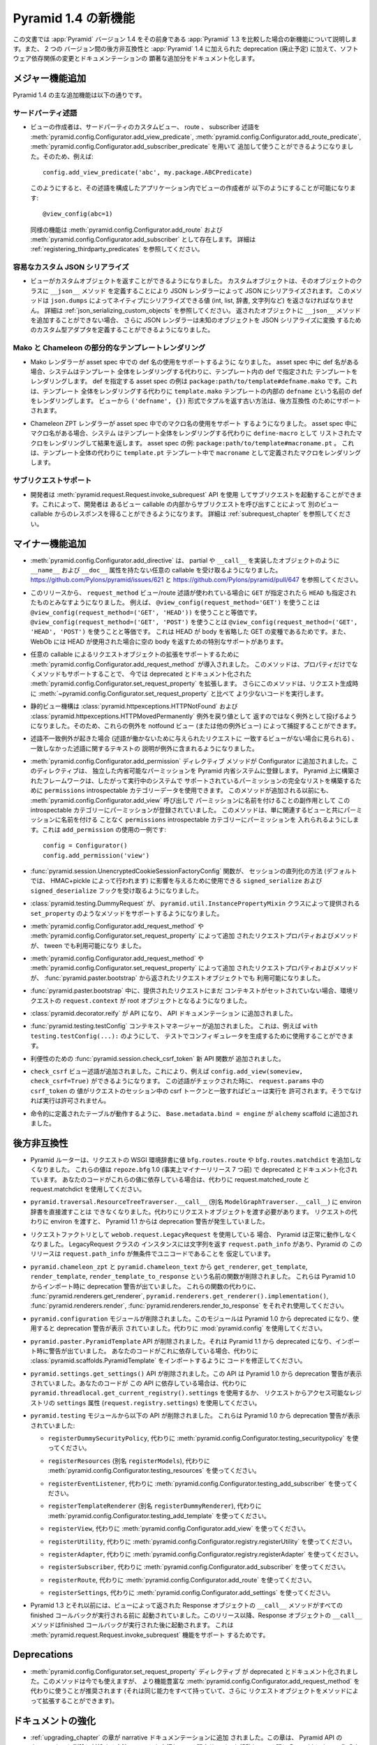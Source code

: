 .. What's New In Pyramid 1.4

Pyramid 1.4 の新機能
=========================

.. This article explains the new features in :app:`Pyramid` version 1.4 as
.. compared to its predecessor, :app:`Pyramid` 1.3.  It also documents backwards
.. incompatibilities between the two versions and deprecations added to
.. :app:`Pyramid` 1.4, as well as software dependency changes and notable
.. documentation additions.

この文書では :app:`Pyramid` バージョン 1.4 をその前身である
:app:`Pyramid` 1.3 を比較した場合の新機能について説明します。また、 2 つの
バージョン間の後方非互換性と :app:`Pyramid` 1.4 に加えられた deprecation
(廃止予定) に加えて、ソフトウェア依存関係の変更とドキュメンテーションの
顕著な追加分をドキュメント化します。


.. Major Feature Additions

メジャー機能追加
-----------------------

.. The major feature additions in Pyramid 1.4 follow.

Pyramid 1.4 の主な追加機能は以下の通りです。


.. Third-Party Predicates

サードパーティ述語
~~~~~~~~~~~~~~~~~~~~~~~

.. - Third-party custom view, route, and subscriber predicates can now be added
..   for use by view authors via
..   :meth:`pyramid.config.Configurator.add_view_predicate`,
..   :meth:`pyramid.config.Configurator.add_route_predicate` and
..   :meth:`pyramid.config.Configurator.add_subscriber_predicate`.  So, for
..   example, doing this:

- ビューの作成者は、サードパーティのカスタムビュー、 route 、 subscriber
  述語を :meth:`pyramid.config.Configurator.add_view_predicate`,
  :meth:`pyramid.config.Configurator.add_route_predicate`,
  :meth:`pyramid.config.Configurator.add_subscriber_predicate` を用いて
  追加して使うことができるようになりました。そのため、例えば:


  ::

     config.add_view_predicate('abc', my.package.ABCPredicate)


  .. Might allow a view author to do this in an application that configured that
  .. predicate:

  このようにすると、その述語を構成したアプリケーション内でビューの作成者が
  以下のようにすることが可能になります:


  ::

     @view_config(abc=1)


  .. Similar features exist for :meth:`pyramid.config.Configurator.add_route`,
  .. and :meth:`pyramid.config.Configurator.add_subscriber`.  See
  .. :ref:`registering_thirdparty_predicates` for more information.

  同様の機能は :meth:`pyramid.config.Configurator.add_route` および
  :meth:`pyramid.config.Configurator.add_subscriber` として存在します。
  詳細は :ref:`registering_thirdparty_predicates` を参照してください。


.. Easy Custom JSON Serialization

容易なカスタム JSON シリアライズ
~~~~~~~~~~~~~~~~~~~~~~~~~~~~~~~~

.. - Views can now return custom objects which will be serialized to JSON by a
..   JSON renderer by defining a ``__json__`` method on the object's class. This
..   method should return values natively serializable by ``json.dumps`` (such
..   as ints, lists, dictionaries, strings, and so forth).  See
..   :ref:`json_serializing_custom_objects` for more information.  The JSON
..   renderer now also allows for the definition of custom type adapters to
..   convert unknown objects to JSON serializations, in case you can't add a
..   ``__json__`` method to returned objects.

- ビューがカスタムオブジェクトを返すことができるようになりました。
  カスタムオブジェクトは、そのオブジェクトのクラスに ``__json__`` メソッド
  を定義することにより JSON レンダラーによって JSON にシリアライズされます。
  このメソッドは ``json.dumps`` によってネイティブにシリアライズできる値
  (int, list, 辞書, 文字列など) を返さなければなりません。
  詳細は :ref:`json_serializing_custom_objects` を参照してください。
  返されたオブジェクトに ``__json__`` メソッドを追加することができない場合、
  さらに JSON レンダラーは未知のオブジェクトを JSON シリアライズに変換
  するためのカスタム型アダプタを定義することができるようになりました。


.. Partial Mako and Chameleon Template Renderings

Mako と Chameleon の部分的なテンプレートレンダリング
~~~~~~~~~~~~~~~~~~~~~~~~~~~~~~~~~~~~~~~~~~~~~~~~~~~~

.. - The Mako renderer now supports using a def name in an asset spec.  When the
..   def name is present in the asset spec, the system will render the template
..   named def within the template instead of rendering the entire template. An
..   example asset spec which names a def is
..   ``package:path/to/template#defname.mako``. This will render the def named
..   ``defname`` inside the ``template.mako`` template instead of rendering the
..   entire template.  The old way of returning a tuple in the form
..   ``('defname', {})`` from the view is supported for backward compatibility.

- Mako レンダラーが asset spec 中での def 名の使用をサポートするように
  なりました。 asset spec 中に def 名がある場合、システムはテンプレート
  全体をレンダリングする代わりに、テンプレート内の def で指定された
  テンプレートをレンダリングします。 def を指定する asset spec の例は
  ``package:path/to/template#defname.mako`` です。これは、テンプレート
  全体をレンダリングする代わりに ``template.mako`` テンプレートの内部の
  ``defname`` という名前の def をレンダリングします。
  ビューから ``('defname', {})`` 形式でタプルを返す古い方法は、後方互換性
  のためにサポートされます。


.. - The Chameleon ZPT renderer now supports using a macro name in an asset
..   spec.  When the macro name is present in the asset spec, the system will
..   render the macro listed as a ``define-macro`` and return the result instead
..   of rendering the entire template.  An example asset spec:
..   ``package:path/to/template#macroname.pt``.  This will render the macro
..   defined as ``macroname`` within the ``template.pt`` template instead of the
..   entire templae.

- Chameleon ZPT レンダラーが asset spec 中でのマクロ名の使用をサポート
  するようになりました。 asset spec 中にマクロ名がある場合、システム
  はテンプレート全体をレンダリングする代わりに ``define-macro`` として
  リストされたマクロをレンダリングして結果を返します。
  asset spec の例: ``package:path/to/template#macroname.pt`` 。
  これは、テンプレート全体の代わりに ``template.pt`` テンプレート中で
  ``macroname`` として定義されたマクロをレンダリングします。


.. Subrequest Support

サブリクエストサポート
~~~~~~~~~~~~~~~~~~~~~~

.. - Developers may invoke a subrequest by using the
..   :meth:`pyramid.request.Request.invoke_subrequest` API.  This allows a
..   developer to obtain a response from one view callable by issuing a subrequest
..   from within a different view callable.  See :ref:`subrequest_chapter` for
..   more information.

- 開発者は :meth:`pyramid.request.Request.invoke_subrequest` API を使用
  してサブリクエストを起動することができます。これによって、開発者は
  あるビュー callable の内部からサブリクエストを呼び出すことによって
  別のビュー callable からのレスポンスを得ることができるようになります。
  詳細は :ref:`subrequest_chapter` を参照してください。


.. Minor Feature Additions

マイナー機能追加
-----------------------

.. - :meth:`pyramid.config.Configurator.add_directive` now accepts arbitrary
..   callables like partials or objects implementing ``__call__`` which don't
..   have ``__name__`` and ``__doc__`` attributes.  See
..   https://github.com/Pylons/pyramid/issues/621 and
..   https://github.com/Pylons/pyramid/pull/647.

- :meth:`pyramid.config.Configurator.add_directive` は、 partial や
  ``__call__`` を実装したオブジェクトのように ``__name__`` および
  ``__doc__`` 属性を持たない任意の callable を受け取るようになりました。
  https://github.com/Pylons/pyramid/issues/621 と
  https://github.com/Pylons/pyramid/pull/647 を参照してください。


.. - As of this release, the ``request_method`` view/route predicate, when used,
..   will also imply that ``HEAD`` is implied when you use ``GET``.  For
..   example, using ``@view_config(request_method='GET')`` is equivalent to
..   using ``@view_config(request_method=('GET', 'HEAD'))``.  Using
..   ``@view_config(request_method=('GET', 'POST')`` is equivalent to using
..   ``@view_config(request_method=('GET', 'HEAD', 'POST')``.  This is because
..   HEAD is a variant of GET that omits the body, and WebOb has special support
..   to return an empty body when a HEAD is used.

- このリリースから、 ``request_method`` ビュー/route 述語が使われている場合に
  ``GET`` が指定されたら ``HEAD`` も指定されたものとみなすようになりました。
  例えば、 ``@view_config(request_method='GET')`` を使うことは
  ``@view_config(request_method=('GET', 'HEAD'))`` を使うことと等価です。
  ``@view_config(request_method=('GET', 'POST')`` を使うことは
  ``@view_config(request_method=('GET', 'HEAD', 'POST')`` を使うことと等価です。
  これは HEAD が body を省略した GET の変種であるためです。また、 WebOb には
  HEAD が使用された場合に空の body を返すための特別なサポートがあります。


.. - :meth:`pyramid.config.Configurator.add_request_method` has been introduced
..   to support extending request objects with arbitrary callables. This method
..   expands on the now documentation-deprecated
..   :meth:`pyramid.config.Configurator.set_request_property` by supporting
..   methods as well as properties. This method also causes less code to be
..   executed at request construction time than
..   :meth:`~pyramid.config.Configurator.set_request_property`.

- 任意の callable によるリクエストオブジェクトの拡張をサポートするために
  :meth:`pyramid.config.Configurator.add_request_method` が導入されました。
  このメソッドは、プロパティだけでなくメソッドもサポートすることで、
  今では deprecated とドキュメント化された
  :meth:`pyramid.config.Configurator.set_request_property` を拡張します。
  さらにこのメソッドは、リクエスト生成時に
  :meth:`~pyramid.config.Configurator.set_request_property` と比べて
  より少ないコードを実行します。


.. - The static view machinery now raises rather than returns
..   :class:`pyramid.httpexceptions.HTTPNotFound` and
..   :class:`pyramid.httpexceptions.HTTPMovedPermanently` exceptions, so these can
..   be caught by the notfound view (and other exception views).

- 静的ビュー機構は :class:`pyramid.httpexceptions.HTTPNotFound` および
  :class:`pyramid.httpexceptions.HTTPMovedPermanently` 例外を戻り値として
  返すのではなく例外として投げるようになりました。そのため、これらの例外を
  notfound ビュー (または他の例外ビュー) によって捕捉することができます。


.. - When there is a predicate mismatch exception (seen when no view matches for
..   a given request due to predicates not working), the exception now contains
..   a textual description of the predicate which didn't match.

- 述語不一致例外が起きた場合 (述語が働かないために与えられたリクエストに
  一致するビューがない場合に見られる) 、一致しなかった述語に関するテキストの
  説明が例外に含まれるようになりました。


.. - An :meth:`pyramid.config.Configurator.add_permission` directive method was
..   added to the Configurator.  This directive registers a free-standing
..   permission introspectable into the Pyramid introspection system.
..   Frameworks built atop Pyramid can thus use the the ``permissions``
..   introspectable category data to build a comprehensive list of permissions
..   supported by a running system.  Before this method was added, permissions
..   were already registered in this introspectable category as a side effect of
..   naming them in an :meth:`pyramid.config.Configurator.add_view` call, this
..   method just makes it possible to arrange for a permission to be put into
..   the ``permissions`` introspectable category without naming it along with an
..   associated view.  Here's an example of usage of ``add_permission``:

- :meth:`pyramid.config.Configurator.add_permission` ディレクティブ
  メソッドが Configurator に追加されました。このディレクティブは、
  独立した内省可能なパーミッションを Pyramid 内省システムに登録します。
  Pyramid 上に構築されたフレームワークは、したがって実行中のシステムで
  サポートされているパーミッションの完全なリストを構築するために
  ``permissions`` introspectable カテゴリーデータを使用できます。
  このメソッドが追加される以前にも、
  :meth:`pyramid.config.Configurator.add_view` 呼び出しで
  パーミッションに名前を付けることの副作用として
  この introspectable カテゴリーにパーミッションが登録されていました。
  このメソッドは、単に関連するビューと共にパーミッションに名前を付ける
  ことなく ``permissions`` introspectable カテゴリーにパーミッションを
  入れられるようにします。これは ``add_permission`` の使用の一例です:


  ::

      config = Configurator()
      config.add_permission('view')


.. - The :func:`pyramid.session.UnencryptedCookieSessionFactoryConfig` function
..   now accepts ``signed_serialize`` and ``signed_deserialize`` hooks which may
..   be used to influence how the sessions are marshalled (by default this is
..   done with HMAC+pickle).

- :func:`pyramid.session.UnencryptedCookieSessionFactoryConfig` 関数が、
  セッションの直列化の方法 (デフォルトでは、 HMAC+pickle によって行われます)
  に影響を与えるために使用できる ``signed_serialize`` および
  ``signed_deserialize`` フックを受け取るようになりました。


.. - :class:`pyramid.testing.DummyRequest` now supports methods supplied by the
..   ``pyramid.util.InstancePropertyMixin`` class such as ``set_property``.

- :class:`pyramid.testing.DummyRequest` が、
  ``pyramid.util.InstancePropertyMixin`` クラスによって提供される
  ``set_property`` のようなメソッドをサポートするようになりました。


.. - Request properties and methods added via
..   :meth:`pyramid.config.Configurator.add_request_method` or
..   :meth:`pyramid.config.Configurator.set_request_property` are now available to
..   tweens.

- :meth:`pyramid.config.Configurator.add_request_method` や
  :meth:`pyramid.config.Configurator.set_request_property` によって追加
  されたリクエストプロパティおよびメソッドが、 tween でも利用可能になり
  ました。


.. - Request properties and methods added via
..   :meth:`pyramid.config.Configurator.add_request_method` or
..   :meth:`pyramid.config.Configurator.set_request_property` are now available
..   in the request object returned from :func:`pyramid.paster.bootstrap`.

- :meth:`pyramid.config.Configurator.add_request_method` や
  :meth:`pyramid.config.Configurator.set_request_property` によって追加
  されたリクエストプロパティおよびメソッドが、
  :func:`pyramid.paster.bootstrap` から返されたリクエストオブジェクトでも
  利用可能になりました。


.. - ``request.context`` of environment request during
..   :func:`pyramid.paster.bootstrap` is now the root object if a context isn't
..   already set on a provided request.

- :func:`pyramid.paster.bootstrap` 中に、提供されたリクエストにまだ
  コンテキストがセットされていない場合、環境リクエストの
  ``request.context`` が root オブジェクトとなるようになりました。


.. - :class:`pyramid.decorator.reify`  is now an API, and was added to
..   the API documentation.

- :class:`pyramid.decorator.reify` が API になり、 API ドキュメンテーション
  に追加されました。


.. - Added the :func:`pyramid.testing.testConfig` context manager, which can be
..   used to generate a configurator in a test, e.g. ``with
..   testing.testConfig(...):``.

- :func:`pyramid.testing.testConfig` コンテキストマネージャーが追加されました。
  これは、例えば ``with testing.testConfig(...):`` のようにして、
  テストでコンフィギュレータを生成するために使用することができます。


.. - A new :func:`pyramid.session.check_csrf_token` convenience API function was
..   added.

- 利便性のための :func:`pyramid.session.check_csrf_token` 新 API 関数が
  追加されました。


.. - A ``check_csrf`` view predicate was added.  For example, you can now do
..   ``config.add_view(someview, check_csrf=True)``.  When the predicate is
..   checked, if the ``csrf_token`` value in ``request.params`` matches the csrf
..   token in the request's session, the view will be permitted to execute.
..   Otherwise, it will not be permitted to execute.

- ``check_csrf`` ビュー述語が追加されました。これにより、例えば
  ``config.add_view(someview, check_csrf=True)`` ができるようになります。
  この述語がチェックされた時に、 ``request.params`` 中の ``csrf_token`` の
  値がリクエストのセッション中の csrf トークンと一致すればビューは実行を
  許可されます。そうでなければ実行は許可されません。


.. - Add ``Base.metadata.bind = engine`` to ``alchemy`` scaffold, so that tables
..   defined imperatively will work.

- 命令的に定義されたテーブルが動作するように、
  ``Base.metadata.bind = engine`` が ``alchemy`` scaffold に追加されました。


.. Backwards Incompatibilities

後方非互換性
---------------------------

.. - The Pyramid router no longer adds the values ``bfg.routes.route`` or
..   ``bfg.routes.matchdict`` to the request's WSGI environment dictionary.
..   These values were docs-deprecated in ``repoze.bfg`` 1.0 (effectively seven
..   minor releases ago).  If your code depended on these values, use
..   request.matched_route and request.matchdict instead.

- Pyramid ルーターは、リクエストの WSGI 環境辞書に値
  ``bfg.routes.route`` や ``bfg.routes.matchdict`` を追加しなくなりました。
  これらの値は ``repoze.bfg`` 1.0 (事実上マイナーリリース 7 つ前) で
  deprecated とドキュメント化されています。
  あなたのコードがこれらの値に依存している場合は、代わりに
  request.matched_route と request.matchdict を使用してください。


.. - It is no longer possible to pass an environ dictionary directly to
..   ``pyramid.traversal.ResourceTreeTraverser.__call__`` (aka
..   ``ModelGraphTraverser.__call__``).  Instead, you must pass a request
..   object.  Passing an environment instead of a request has generated a
..   deprecation warning since Pyramid 1.1.

- ``pyramid.traversal.ResourceTreeTraverser.__call__``
  (別名 ``ModelGraphTraverser.__call__``) に environ 辞書を直接渡すことは
  できなくなりました。代わりにリクエストオブジェクトを渡す必要があります。
  リクエストの代わりに environ を渡すと、 Pyramid 1.1 からは deprecation
  警告が発生していました。


.. - Pyramid will no longer work properly if you use the
..   ``webob.request.LegacyRequest`` as a request factory.  Instances of the
..   LegacyRequest class have a ``request.path_info`` which return a string.
..   This Pyramid release assumes that ``request.path_info`` will
..   unconditionally be Unicode.

- リクエストファクトリとして ``webob.request.LegacyRequest`` を使用している
  場合、 Pyramid は正常に動作しなくなりました。 LegacyRequest クラスの
  インスタンスには文字列を返す ``request.path_info`` があり、Pyramid の
  このリリースは ``request.path_info`` が無条件でユニコードであることを
  仮定しています。


.. - The functions from ``pyramid.chameleon_zpt`` and ``pyramid.chameleon_text``
..   named ``get_renderer``, ``get_template``, ``render_template``, and
..   ``render_template_to_response`` have been removed.  These have issued a
..   deprecation warning upon import since Pyramid 1.0.  Use
..   :func:`pyramid.renderers.get_renderer`,
..   ``pyramid.renderers.get_renderer().implementation()``,
..   :func:`pyramid.renderers.render` or
..   :func:`pyramid.renderers.render_to_response` respectively instead of these
..   functions.

- ``pyramid.chameleon_zpt`` と ``pyramid.chameleon_text`` から
  ``get_renderer``, ``get_template``, ``render_template``,
  ``render_template_to_response`` という名前の関数が削除されました。
  これらは Pyramid 1.0 からインポート時に deprecation 警告が出ていました。
  これらの関数の代わりに、 :func:`pyramid.renderers.get_renderer`,
  ``pyramid.renderers.get_renderer().implementation()``,
  :func:`pyramid.renderers.render`,
  :func:`pyramid.renderers.render_to_response` をそれぞれ使用してください。


.. - The ``pyramid.configuration`` module was removed.  It had been deprecated
..   since Pyramid 1.0 and printed a deprecation warning upon its use.  Use
..   :mod:`pyramid.config` instead.

- ``pyramid.configuration`` モジュールが削除されました。このモジュールは
  Pyramid 1.0 から deprecated になり、使用すると deprecation 警告が表示
  されていました。代わりに :mod:`pyramid.config` を使用してください。


.. - The ``pyramid.paster.PyramidTemplate`` API was removed.  It had been
..   deprecated since Pyramid 1.1 and issued a warning on import.  If your code
..   depended on this, adjust your code to import
..   :class:`pyramid.scaffolds.PyramidTemplate` instead.

- ``pyramid.paster.PyramidTemplate`` API が削除されました。それは
  Pyramid 1.1 から deprecated になり、インポート時に警告が出ていました。
  あなたのコードがこれに依存している場合、代わりに
  :class:`pyramid.scaffolds.PyramidTemplate` をインポートするように
  コードを修正してください。


.. - The ``pyramid.settings.get_settings()`` API was removed.  It had been
..   printing a deprecation warning since Pyramid 1.0.  If your code depended on
..   this API, use ``pyramid.threadlocal.get_current_registry().settings``
..   instead or use the ``settings`` attribute of the registry available from
..   the request (``request.registry.settings``).

- ``pyramid.settings.get_settings()`` API が削除されました。この API は
  Pyramid 1.0 から deprecation 警告が表示されていました。あなたのコードが
  この API に依存している場合は、代わりに
  ``pyramid.threadlocal.get_current_registry().settings`` を使用するか、
  リクエストからアクセス可能なレジストリの ``settings`` 属性
  (``request.registry.settings``) を使用してください。


.. - These APIs from the ``pyramid.testing`` module were removed.  They have
..   been printing deprecation warnings since Pyramid 1.0:

- ``pyramid.testing`` モジュールから以下の API が削除されました。
  これらは Pyramid 1.0 から deprecation 警告が表示されていました:


  .. * ``registerDummySecurityPolicy``, use
  ..   :meth:`pyramid.config.Configurator.testing_securitypolicy` instead.

  * ``registerDummySecurityPolicy``, 代わりに
    :meth:`pyramid.config.Configurator.testing_securitypolicy`
    を使ってください。


  .. * ``registerResources`` (aka ``registerModels``), use
  ..   :meth:`pyramid.config.Configurator.testing_resources` instead.

  * ``registerResources`` (別名 ``registerModels``), 代わりに
    :meth:`pyramid.config.Configurator.testing_resources`
    を使ってください。


  .. * ``registerEventListener``, use
  ..   :meth:`pyramid.config.Configurator.testing_add_subscriber` instead.

  * ``registerEventListener``, 代わりに
    :meth:`pyramid.config.Configurator.testing_add_subscriber`
    を使ってください。


  .. * ``registerTemplateRenderer`` (aka `registerDummyRenderer``), use
  ..   :meth:`pyramid.config.Configurator.testing_add_template` instead.

  * ``registerTemplateRenderer`` (別名 ``registerDummyRenderer``), 代わりに
    :meth:`pyramid.config.Configurator.testing_add_template`
    を使ってください。


  .. * ``registerView``, use :meth:`pyramid.config.Configurator.add_view` instead.

  * ``registerView``, 代わりに :meth:`pyramid.config.Configurator.add_view`
    を使ってください。


  .. * ``registerUtility``, use
  ..   :meth:`pyramid.config.Configurator.registry.registerUtility` instead.

  * ``registerUtility``, 代わりに
    :meth:`pyramid.config.Configurator.registry.registerUtility`
    を使ってください。


  .. * ``registerAdapter``, use
  ..   :meth:`pyramid.config.Configurator.registry.registerAdapter` instead.

  * ``registerAdapter``, 代わりに
    :meth:`pyramid.config.Configurator.registry.registerAdapter`
    を使ってください。


  .. * ``registerSubscriber``, use 
  ..   :meth:`pyramid.config.Configurator.add_subscriber` instead.

  * ``registerSubscriber``, 代わりに
    :meth:`pyramid.config.Configurator.add_subscriber`
    を使ってください。


  .. * ``registerRoute``, use 
  ..   :meth:`pyramid.config.Configurator.add_route` instead.

  * ``registerRoute``, 代わりに
    :meth:`pyramid.config.Configurator.add_route`
    を使ってください。


  .. * ``registerSettings``, use 
  ..   :meth:`pyramid.config.Configurator.add_settings` instead.

  * ``registerSettings``, 代わりに
    :meth:`pyramid.config.Configurator.add_settings`
    を使ってください。


.. - In Pyramid 1.3 and previous, the ``__call__`` method of a Response object
..   returned by a view was invoked before any finished callbacks were executed.
..   As of this release, the ``__call__`` method of a Response object is invoked
..   *after* finished callbacks are executed.  This is in support of the
..   :meth:`pyramid.request.Request.invoke_subrequest` feature.

- Pyramid 1.3 とそれ以前には、ビューによって返された Response オブジェクトの
  ``__call__`` メソッドがすべての finished コールバックが実行される前に
  起動されていました。このリリース以降、Response オブジェクトの
  ``__call__`` メソッドはfinished コールバックが実行された後に起動されます。
  これは :meth:`pyramid.request.Request.invoke_subrequest` 機能をサポート
  するためです。


Deprecations
------------

.. - The :meth:`pyramid.config.Configurator.set_request_property` directive has
..   been documentation-deprecated.  The method remains usable but the more
..   featureful :meth:`pyramid.config.Configurator.add_request_method` should be
..   used in its place (it has all of the same capabilities but can also extend
..   the request object with methods).

- :meth:`pyramid.config.Configurator.set_request_property` ディレクティブ
  が deprecated とドキュメント化されました。このメソッドは今でも使えますが、
  より機能豊富な :meth:`pyramid.config.Configurator.add_request_method` を
  代わりに使うことが推奨されます (それは同じ能力をすべて持っていて、さらに
  リクエストオブジェクトをメソッドによって拡張することができます)。


.. Documentation Enhancements

ドキュメントの強化
--------------------------

.. - Added an :ref:`upgrading_chapter` chapter to the narrative documentation.
..   It describes how to cope with deprecations and removals of Pyramid APIs and
..   how to show Pyramid-generated deprecation warnings while running tests and
..   while running a server.

- :ref:`upgrading_chapter` の章が narrative ドキュメンテーションに追加
  されました。この章は、 Pyramid API の deprecation と削除に対処する方法、
  テストを実行している間やサーバーを起動している間に Pyramid によって
  生成された deprecation 警告を表示する方法について記述します。


.. - Added a :ref:`subrequest_chapter` chapter to the narrative documentation.

- :ref:`subrequest_chapter` の章が narrative ドキュメンテーションに追加
  されました。


.. - Many cleanups and improvements to narrative and API docs.

- narrative および API ドキュメントに対して多くの整理と改善が行われました。


.. Dependency Changes

依存関係の変更
------------------

.. - Pyramid now requires WebOb 1.2b3+ (the prior Pyramid release only relied on
..   1.2dev+).  This is to ensure that we obtain a version of WebOb that returns
..   ``request.path_info`` as text.

- Pyramid は WebOb 1.2b3+ を要求するようになりました(以前の Pyramid
  リリースは、 1.2dev+ に依存していました) 。これは、
  ``request.path_info`` をテキストとして返す WebOb のバージョンを確実に
  得るためです。

